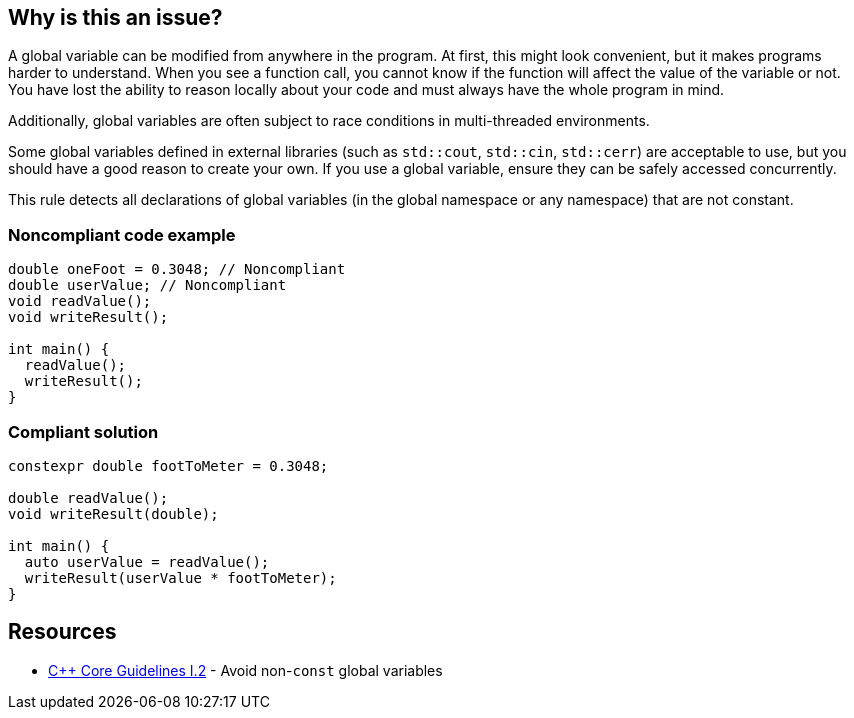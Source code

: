 == Why is this an issue?

A global variable can be modified from anywhere in the program. At first, this might look convenient, but it makes programs harder to understand. When you see a function call, you cannot know if the function will affect the value of the variable or not. You have lost the ability to reason locally about your code and must always have the whole program in mind.


Additionally, global variables are often subject to race conditions in multi-threaded environments.


Some global variables defined in external libraries (such as ``++std::cout++``, ``++std::cin++``, ``++std::cerr++``) are acceptable to use, but you should have a good reason to create your own. If you use a global variable, ensure they can be safely accessed concurrently.


This rule detects all declarations of global variables (in the global namespace or any namespace) that are not constant.


=== Noncompliant code example

[source,cpp]
----
double oneFoot = 0.3048; // Noncompliant
double userValue; // Noncompliant
void readValue();
void writeResult();

int main() {
  readValue();
  writeResult();
}
----


=== Compliant solution

[source,cpp]
----
constexpr double footToMeter = 0.3048;

double readValue();
void writeResult(double);

int main() {
  auto userValue = readValue();
  writeResult(userValue * footToMeter);
}
----


== Resources

* https://github.com/isocpp/CppCoreGuidelines/blob/e49158a/CppCoreGuidelines.md#i2-avoid-non-const-global-variables[{cpp} Core Guidelines I.2] - Avoid non-`const` global variables


ifdef::env-github,rspecator-view[]
'''
== Comments And Links
(visible only on this page)

=== is related to: S6233

=== on 28 Aug 2019, 22:11:53 Loïc Joly wrote:
\[~geoffray.adde] Could you please review my changes?

=== on 9 Sep 2019, 20:33:40 Ann Campbell wrote:
\[~geoffray.adde], [~loic.joly] this seems remarkably similar to RSPEC-1902 to me. And related to RSPEC-997. I suggest this be made a subtask of RSPEC-1902.


Also Geoffray, the Exceptions section should come after the code samples, and the text of an exception should describe (only) when and issue would normally be expected but will not be raised. This exception text is broader than that. The second sentence should be relocated into the description and the first should probably be sharpened from "are fine to use" to "will be ignored".




=== on 10 Sep 2019, 10:27:26 Loïc Joly wrote:
I'm not sure the issues with global variables are the same in {cpp} and in RPG... Could you please tell what would be the advantage of handling this as a subtask that has nothing in common with the main task? I know so disadvantages (for instances, RulesAPI has some issues when it comes to handling those sub-tasks), and since the rule ID is hidden from the user, I don't see the point...


As for RSPEC-997, it's not really related, since a namespace can also hold global variables.


I removed the exception section (there will be nothing specific in the rule about those, since issues would be raised in system headers, and those are systematically ignored.

=== on 10 Sep 2019, 18:51:45 Ann Campbell wrote:
\[~loic.joly] if it truly "has nothing in common with the main task" then there is no advantage. But I don't think that's the case. In this instance, what I see is two currently-independent rules that deal with "global variables Bad!" and it makes sense to me to centralize that theme under one RSpec. In terms of the rule id, it should always be that of the top-level spec, so I don't understand how anything would be hidden. I also don't understand what disadvantages you see from the RuleAPI side.

=== on 10 Sep 2019, 20:07:24 Loïc Joly wrote:
When I said the rule ID is hidden, I meant it's not displayed in rules.sonarsource.com, and is not displayed visibly in the UI for sonarqube. From a user perspective, the only element that links the rule for {cpp} and the rule for RPG is the ruleId that we don't want out users to use. This is why I don't understand the benefits of this added complexity.


On RuleAPI: Reading the ``++See++`` section to fill standards and put labels automatically does not work with subtasks.


And if someone adds a section for one language in the main rules, it may silently appear for other languages too...




=== on 10 Oct 2019, 15:44:17 Geoffray Adde wrote:
\[~loic.joly], I like your version. I tend to be a bit more on your side about creating subtasks or not but I do think that it would be good to have common good practice about it.

endif::env-github,rspecator-view[]
